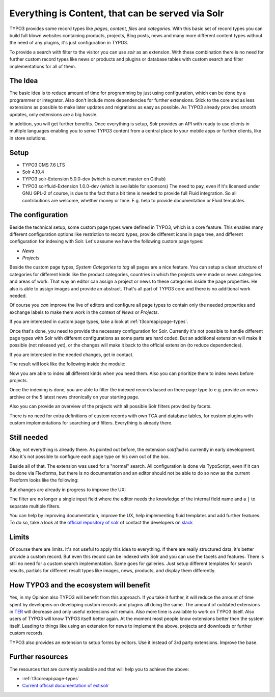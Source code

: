 .. post:: May 26, 2016
   :tags: typo3, solr, content management

Everything is Content, that can be served via Solr
==================================================

TYPO3 provides some record types like *pages*, *content*, *files* and *categories*.
With this basic set of record types you can build full blown websites containing products, projects,
Blog posts, news and many more different content types without the need of any plugins, it's just
configuration in TYPO3.

To provide a search with filter to the visitor you can use *solr* as an extension. With these
combination there is no need for further custom record types like news or products and plugins or
database tables with custom search and filter implementations for all of them.

The Idea
--------

The basic idea is to reduce amount of time for programming by just using configuration, which
can be done by a programmer or integrator. Also don't include more dependencies for further
extensions. Stick to the core and as less extensions as possible to make later updates and
migrations as easy as possible. As TYPO3 already provides smooth updates, only extensions are a big
hassle.

In addition, you will get further benefits. Once everything is setup, Solr provides an API with
ready to use clients in multiple languages enabling you to serve TYPO3 content from a central place
to your mobile apps or further clients, like in store solutions.

Setup
-----

* TYPO3 CMS 7.6 LTS

* Solr 4.10.4

* TYPO3 solr-Extension 5.0.0-dev (which is current master on Github)

* TYPO3 solrfluid-Extension 1.0.0-dev (which is available for sponsors)
  The need to pay, even if it's licensed under GNU GPL-2 of course, is due to the fact that a bit
  time is needed to provide full Fluid integration. So all contributions are welcome, whether money
  or time. E.g. help to provide documentation or Fluid templates.

The configuration
-----------------

Beside the technical setup, some custom page types were defined in TYPO3, which is a core feature.
This enables many different configuration options like restriction to record types, provide
different icons in page tree, and different configuration for indexing with Solr. Let's assume we
have the following custom page types:

* *News*

* *Projects*

Beside the custom page types, *System Categories* to *tag* all pages are a nice feature. You can
setup a clean structure of categories for different kinds like the product categories, countries in
which the projects were made or news categories and areas of work. That way an editor can assign a
project or news to these categories inside the page properties. He also is able to assign images and
provide an abstract. That's all part of TYPO3 core and there is no additional work needed.

Of course you *can* improve the live of editors and configure all page types to contain only the
needed properties and exchange labels to make them work in the context of *News* or *Projects*.

If you are interested in custom page types, take a look at :ref:`t3coreapi:page-types`.

Once that's done, you need to provide the necessary configuration for Solr. Currently it's not
possible to handle different page types with Solr with different configurations as some parts are
hard coded. But an additional extension will make it possible (not released yet), or the changes will
make it back to the official extension (to reduce dependencies).

If you are interested in the needed changes, get in contact.

The result will look like the following inside the module:

.. image:: /images/2016-05-26-typo3-everything-is-content/indexing.png

Now you are able to index all different kinds when you need them. Also you can prioritize them to
index news before projects.

Once the indexing is done, you are able to filter the indexed records based on there page type to
e.g. provide an news archive or the 5 latest news chronically on your starting page.

Also you can provide an overview of the projects with all possible Solr filters provided by facets.

There is no need for extra definitions of custom records with own TCA and database tables, for custom
plugins with custom implementations for searching and filters. Everything is already there.

Still needed
------------

Okay, not everything is already there. As pointed out before, the extension *solrfluid* is currently
in early development. Also it's not possible to configure each page type on his own out of the box.

Beside all of that. The extension was used for a "normal" search. All configuration is done via
TypoScript, even if it can be done via Flexforms, but there is no documentation and an editor should
not be able to do so now as the current Flexform looks like the following:

.. image:: /images/2016-05-26-typo3-everything-is-content/flexform-old.png

But changes are already in progress to improve the UX:

.. image:: /images/2016-05-26-typo3-everything-is-content/flexform-new.png

The filter are no longer a single input field where the editor needs the knowledge of the internal
field name and a ``|`` to separate multiple filters.

You can help by improving documentation, improve the UX, help implementing fluid templates and add further features.
To do so, take a look at the `official repository of solr <https://github.com/TYPO3-Solr/ext-solr>`_
of contact the developers on `slack <https://typo3.slack.com/>`_

Limits
------

Of course there are limits. It's not useful to apply this idea to everything. If there are really
structured data, it's better provide a custom record. But even this record can be indexed with Solr
and you can use the facets and features. There is still no need for a custom search implementation.
Same goes for galleries. Just setup different templates for search results, partials for different
result types like images, news, products, and display them differently.

How TYPO3 and the ecosystem will benefit
----------------------------------------

Yes, in my Opinion also TYPO3 will benefit from this approach. If you take it further, it will
reduce the amount of time spent by developers on developing custom records and plugins all doing the
same. The amount of outdated extensions in `TER <http://typo3.org/extensions/repository/>`_ will
decrease and only useful extensions will remain. Also more time is available to work on TYPO3
itself. Also users of TYPO3 will know TYPO3 itself better again. At the moment most people know
extensions better then the system itself. Leading to things like using an extension for news to
implement the above, projects and downloads or further custom records.

TYPO3 also provides an extension to setup forms by editors. Use it instead of 3rd party extensions.
Improve the base.

Further resources
-----------------

The resources that are currently available and that will help you to achieve the above:

* :ref:`t3coreapi:page-types`

* `Current official documentation of ext:solr
  <https://forge.typo3.org/projects/extension-solr/wiki>`_
